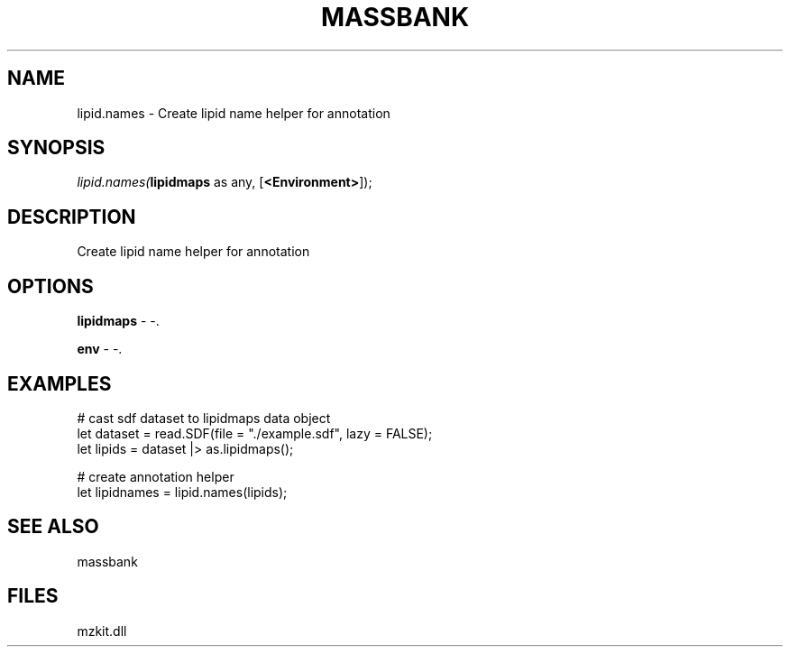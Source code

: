 .\" man page create by R# package system.
.TH MASSBANK 1 2000-Jan "lipid.names" "lipid.names"
.SH NAME
lipid.names \- Create lipid name helper for annotation
.SH SYNOPSIS
\fIlipid.names(\fBlipidmaps\fR as any, 
[\fB<Environment>\fR]);\fR
.SH DESCRIPTION
.PP
Create lipid name helper for annotation
.PP
.SH OPTIONS
.PP
\fBlipidmaps\fB \fR\- -. 
.PP
.PP
\fBenv\fB \fR\- -. 
.PP
.SH EXAMPLES
.PP
# cast sdf dataset to lipidmaps data object
 let dataset = read.SDF(file = "./example.sdf", lazy = FALSE);
 let lipids = dataset |> as.lipidmaps();
 
 # create annotation helper
 let lipidnames = lipid.names(lipids);
.PP
.SH SEE ALSO
massbank
.SH FILES
.PP
mzkit.dll
.PP
